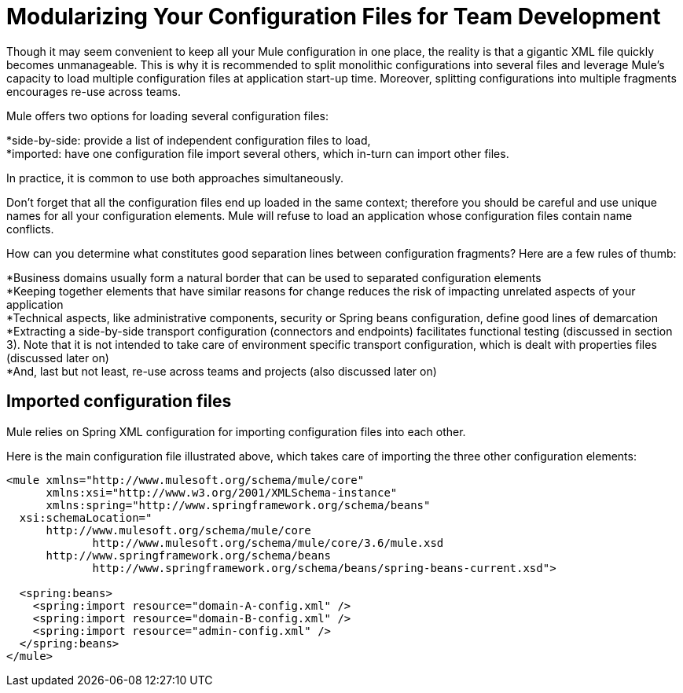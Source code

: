 = Modularizing Your Configuration Files for Team Development
:keywords: anypoint studio, esb, team, shared projects

Though it may seem convenient to keep all your Mule configuration in one place, the reality is that a gigantic XML file quickly becomes unmanageable. This is why it is recommended to split monolithic configurations into several files and leverage Mule's capacity to load multiple configuration files at application start-up time. Moreover, splitting configurations into multiple fragments encourages re-use across teams.

Mule offers two options for loading several configuration files:

*side-by-side: provide a list of independent configuration files to load, +
 *imported: have one configuration file import several others, which in-turn can import other files.

In practice, it is common to use both approaches simultaneously.

Don't forget that all the configuration files end up loaded in the same context; therefore you should be careful and use unique names for all your configuration elements. Mule will refuse to load an application whose configuration files contain name conflicts.

How can you determine what constitutes good separation lines between configuration fragments? Here are a few rules of thumb:

*Business domains usually form a natural border that can be used to separated configuration elements +
 *Keeping together elements that have similar reasons for change reduces the risk of impacting unrelated aspects of your application +
 *Technical aspects, like administrative components, security or Spring beans configuration, define good lines of demarcation +
 *Extracting a side-by-side transport configuration (connectors and endpoints) facilitates functional testing (discussed in section 3). Note that it is not intended to take care of environment specific transport configuration, which is dealt with properties files (discussed later on) +
 *And, last but not least, re-use across teams and projects (also discussed later on)

== Imported configuration files

Mule relies on Spring XML configuration for importing configuration files into each other.

Here is the main configuration file illustrated above, which takes care of importing the three other configuration elements:

[source, xml, linenums]
----
<mule xmlns="http://www.mulesoft.org/schema/mule/core"
      xmlns:xsi="http://www.w3.org/2001/XMLSchema-instance"
      xmlns:spring="http://www.springframework.org/schema/beans"
  xsi:schemaLocation="
      http://www.mulesoft.org/schema/mule/core
             http://www.mulesoft.org/schema/mule/core/3.6/mule.xsd
      http://www.springframework.org/schema/beans
             http://www.springframework.org/schema/beans/spring-beans-current.xsd">

  <spring:beans>
    <spring:import resource="domain-A-config.xml" />
    <spring:import resource="domain-B-config.xml" />
    <spring:import resource="admin-config.xml" />
  </spring:beans>
</mule>
----
